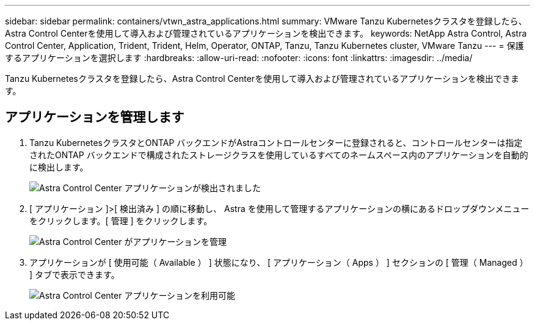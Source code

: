 ---
sidebar: sidebar 
permalink: containers/vtwn_astra_applications.html 
summary: VMware Tanzu Kubernetesクラスタを登録したら、Astra Control Centerを使用して導入および管理されているアプリケーションを検出できます。 
keywords: NetApp Astra Control, Astra Control Center, Application, Trident, Trident, Helm, Operator, ONTAP, Tanzu, Tanzu Kubernetes cluster, VMware Tanzu 
---
= 保護するアプリケーションを選択します
:hardbreaks:
:allow-uri-read: 
:nofooter: 
:icons: font
:linkattrs: 
:imagesdir: ../media/


[role="lead"]
Tanzu Kubernetesクラスタを登録したら、Astra Control Centerを使用して導入および管理されているアプリケーションを検出できます。



== アプリケーションを管理します

. Tanzu KubernetesクラスタとONTAP バックエンドがAstraコントロールセンターに登録されると、コントロールセンターは指定されたONTAP バックエンドで構成されたストレージクラスを使用しているすべてのネームスペース内のアプリケーションを自動的に検出します。
+
image:vtwn_image15.jpg["Astra Control Center アプリケーションが検出されました"]

. [ アプリケーション ]>[ 検出済み ] の順に移動し、 Astra を使用して管理するアプリケーションの横にあるドロップダウンメニューをクリックします。[ 管理 ] をクリックします。
+
image:vtwn_image16.jpg["Astra Control Center がアプリケーションを管理"]

. アプリケーションが [ 使用可能（ Available ） ] 状態になり、 [ アプリケーション（ Apps ） ] セクションの [ 管理（ Managed ） ] タブで表示できます。
+
image:vtwn_image17.jpg["Astra Control Center アプリケーションを利用可能"]


